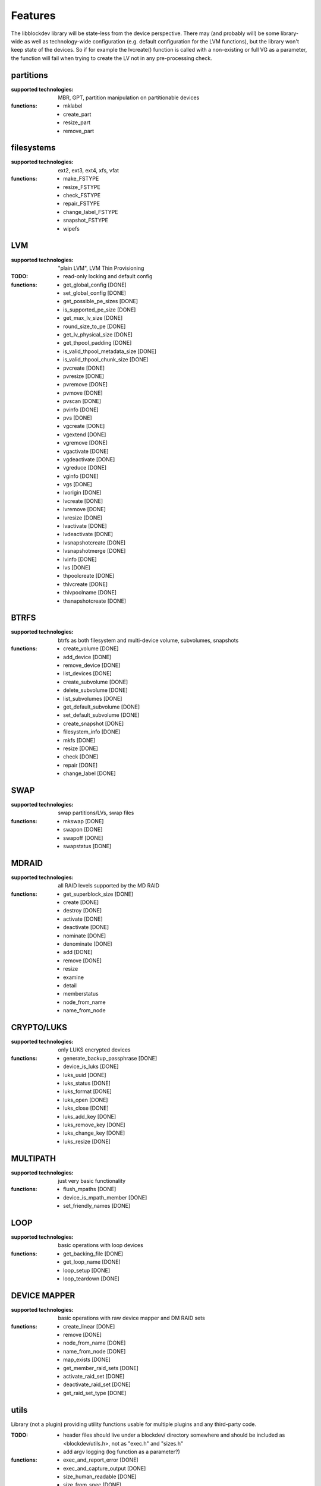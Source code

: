 Features
=========

The libblockdev library will be state-less from the device perspective. There
may (and probably will) be some library-wide as well as technology-wide
configuration (e.g. default configuration for the LVM functions), but the
library won't keep state of the devices. So if for example the lvcreate()
function is called with a non-existing or full VG as a parameter, the function
will fail when trying to create the LV not in any pre-processing check.


partitions
-----------

:supported technologies:
   MBR, GPT, partition manipulation on partitionable devices

:functions:
   * mklabel
   * create_part
   * resize_part
   * remove_part


filesystems
------------

:supported technologies:
   ext2, ext3, ext4, xfs, vfat

:functions:
   * make_FSTYPE
   * resize_FSTYPE
   * check_FSTYPE
   * repair_FSTYPE
   * change_label_FSTYPE
   * snapshot_FSTYPE

   * wipefs


LVM
----

:supported technologies:
   "plain LVM", LVM Thin Provisioning

:TODO:
   * read-only locking and default config

:functions:
   * get_global_config [DONE]
   * set_global_config [DONE]
   * get_possible_pe_sizes [DONE]
   * is_supported_pe_size [DONE]
   * get_max_lv_size [DONE]
   * round_size_to_pe [DONE]
   * get_lv_physical_size [DONE]
   * get_thpool_padding [DONE]
   * is_valid_thpool_metadata_size [DONE]
   * is_valid_thpool_chunk_size [DONE]

   * pvcreate [DONE]
   * pvresize [DONE]
   * pvremove [DONE]
   * pvmove [DONE]
   * pvscan [DONE]
   * pvinfo [DONE]
   * pvs [DONE]

   * vgcreate [DONE]
   * vgextend [DONE]
   * vgremove [DONE]
   * vgactivate [DONE]
   * vgdeactivate [DONE]
   * vgreduce [DONE]
   * vginfo [DONE]
   * vgs [DONE]

   * lvorigin [DONE]
   * lvcreate [DONE]
   * lvremove [DONE]
   * lvresize [DONE]
   * lvactivate [DONE]
   * lvdeactivate [DONE]
   * lvsnapshotcreate [DONE]
   * lvsnapshotmerge [DONE]
   * lvinfo [DONE]
   * lvs [DONE]

   * thpoolcreate [DONE]
   * thlvcreate [DONE]
   * thlvpoolname [DONE]
   * thsnapshotcreate [DONE]


BTRFS
------

:supported technologies:
   btrfs as both filesystem and multi-device volume, subvolumes, snapshots

:functions:
   * create_volume [DONE]
   * add_device [DONE]
   * remove_device [DONE]
   * list_devices [DONE]
   * create_subvolume [DONE]
   * delete_subvolume [DONE]
   * list_subvolumes [DONE]
   * get_default_subvolume [DONE]
   * set_default_subvolume [DONE]
   * create_snapshot [DONE]
   * filesystem_info [DONE]
   * mkfs [DONE]
   * resize [DONE]
   * check [DONE]
   * repair [DONE]
   * change_label [DONE]


SWAP
-----

:supported technologies:
   swap partitions/LVs, swap files

:functions:
   * mkswap [DONE]
   * swapon [DONE]
   * swapoff [DONE]
   * swapstatus [DONE]


MDRAID
-------

:supported technologies:
   all RAID levels supported by the MD RAID

:functions:
   * get_superblock_size [DONE]
   * create [DONE]
   * destroy [DONE]
   * activate [DONE]
   * deactivate [DONE]
   * nominate [DONE]
   * denominate [DONE]
   * add [DONE]
   * remove [DONE]
   * resize
   * examine
   * detail
   * memberstatus
   * node_from_name
   * name_from_node


CRYPTO/LUKS
------------

:supported technologies:
   only LUKS encrypted devices

:functions:
   * generate_backup_passphrase [DONE]
   * device_is_luks [DONE]
   * luks_uuid [DONE]
   * luks_status [DONE]
   * luks_format [DONE]
   * luks_open [DONE]
   * luks_close [DONE]
   * luks_add_key [DONE]
   * luks_remove_key [DONE]
   * luks_change_key [DONE]
   * luks_resize [DONE]


MULTIPATH
----------

:supported technologies:
   just very basic functionality

:functions:
   * flush_mpaths [DONE]
   * device_is_mpath_member [DONE]
   * set_friendly_names [DONE]


LOOP
-----

:supported technologies:
   basic operations with loop devices

:functions:
   * get_backing_file [DONE]
   * get_loop_name [DONE]
   * loop_setup [DONE]
   * loop_teardown [DONE]


DEVICE MAPPER
--------------

:supported technologies:
   basic operations with raw device mapper and DM RAID sets

:functions:
   * create_linear [DONE]
   * remove [DONE]
   * node_from_name [DONE]
   * name_from_node [DONE]
   * map_exists [DONE]
   * get_member_raid_sets [DONE]
   * activate_raid_set [DONE]
   * deactivate_raid_set [DONE]
   * get_raid_set_type [DONE]


utils
------

Library (not a plugin) providing utility functions usable for multiple plugins
and any third-party code.

:TODO:
   * header files should live under a blockdev/ directory somewhere and should
     be included as <blockdev/utils.h>, not as "exec.h" and "sizes.h"
   * add argv logging (log function as a parameter?)

:functions:
   * exec_and_report_error [DONE]
   * exec_and_capture_output [DONE]
   * size_human_readable [DONE]
   * size_from_spec [DONE]
   * init_logging [DONE]
